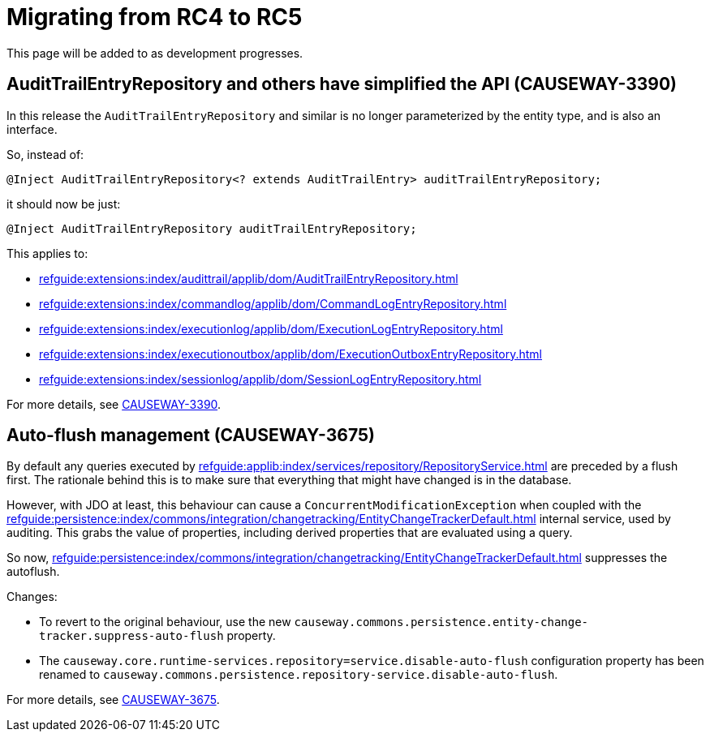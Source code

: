 = Migrating from RC4 to RC5

:Notice: Licensed to the Apache Software Foundation (ASF) under one or more contributor license agreements. See the NOTICE file distributed with this work for additional information regarding copyright ownership. The ASF licenses this file to you under the Apache License, Version 2.0 (the "License"); you may not use this file except in compliance with the License. You may obtain a copy of the License at. http://www.apache.org/licenses/LICENSE-2.0 . Unless required by applicable law or agreed to in writing, software distributed under the License is distributed on an "AS IS" BASIS, WITHOUT WARRANTIES OR  CONDITIONS OF ANY KIND, either express or implied. See the License for the specific language governing permissions and limitations under the License.
:page-partial:

This page will be added to as development progresses.

== AuditTrailEntryRepository and others have simplified the API (CAUSEWAY-3390)

In this release the `AuditTrailEntryRepository` and similar is no longer parameterized by the entity type, and is also an interface.

So, instead of:

[source,java]
----
@Inject AuditTrailEntryRepository<? extends AuditTrailEntry> auditTrailEntryRepository;
----

it should now be just:

[source,java]
----
@Inject AuditTrailEntryRepository auditTrailEntryRepository;
----

This applies to:

* xref:refguide:extensions:index/audittrail/applib/dom/AuditTrailEntryRepository.adoc[]
* xref:refguide:extensions:index/commandlog/applib/dom/CommandLogEntryRepository.adoc[]
* xref:refguide:extensions:index/executionlog/applib/dom/ExecutionLogEntryRepository.adoc[]
* xref:refguide:extensions:index/executionoutbox/applib/dom/ExecutionOutboxEntryRepository.adoc[]
* xref:refguide:extensions:index/sessionlog/applib/dom/SessionLogEntryRepository.adoc[]

For more details, see link:https://issues.apache.org/jira/browse/CAUSEWAY-3390[CAUSEWAY-3390].


== Auto-flush management (CAUSEWAY-3675)

By default any queries executed by xref:refguide:applib:index/services/repository/RepositoryService.adoc[] are preceded by a flush first.
The rationale behind this is to make sure that everything that might have changed is in the database.

However, with JDO at least, this behaviour can cause a `ConcurrentModificationException` when coupled with the  xref:refguide:persistence:index/commons/integration/changetracking/EntityChangeTrackerDefault.adoc[] internal service, used by auditing.
This grabs the value of properties, including derived properties that are evaluated using a query.

So now, xref:refguide:persistence:index/commons/integration/changetracking/EntityChangeTrackerDefault.adoc[] suppresses the autoflush.

Changes:

* To revert to the original behaviour, use the new `causeway.commons.persistence.entity-change-tracker.suppress-auto-flush` property.

* The `causeway.core.runtime-services.repository=service.disable-auto-flush` configuration property has been renamed to `causeway.commons.persistence.repository-service.disable-auto-flush`.

For more details, see link:https://issues.apache.org/jira/browse/CAUSEWAY-3675[CAUSEWAY-3675].

